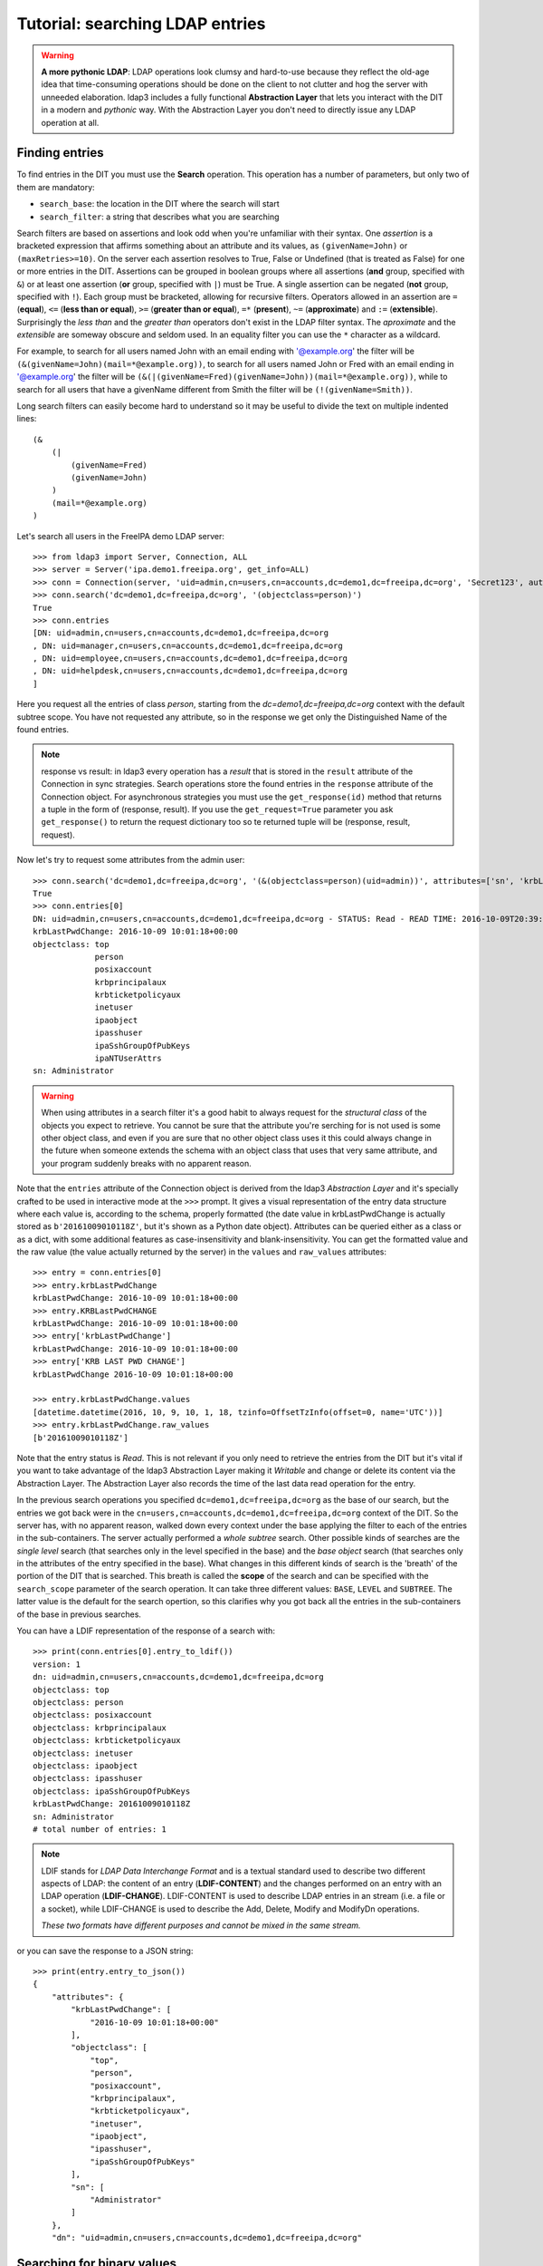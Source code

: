 Tutorial: searching LDAP entries
################################

.. warning:: **A more pythonic LDAP**: LDAP operations look clumsy and hard-to-use because they reflect the old-age idea that time-consuming operations
    should be done on the client to not clutter and hog the server with unneeded elaboration. ldap3 includes a fully functional **Abstraction
    Layer** that lets you interact with the DIT in a modern and *pythonic* way. With the Abstraction Layer you don't need to directly issue any
    LDAP operation at all.

Finding entries
===============
To find entries in the DIT you must use the **Search** operation. This operation has a number of parameters, but only two of them are mandatory:

* ``search_base``: the location in the DIT where the search will start

* ``search_filter``: a string that describes what you are searching

Search filters are based on assertions and look odd when you're unfamiliar with their syntax. One *assertion* is a bracketed expression
that affirms something about an attribute and its values, as ``(givenName=John)`` or ``(maxRetries>=10)``. On the server each assertion resolves
to True, False or Undefined (that is treated as False) for one or more entries in the DIT. Assertions can be grouped in boolean groups
where all assertions (**and** group, specified with ``&``) or at least one assertion (**or** group, specified with ``|``) must be True. A single
assertion can be negated (**not** group, specified with ``!``). Each group must be bracketed, allowing for recursive filters.
Operators allowed in an assertion are ``=`` (**equal**), ``<=`` (**less than or equal**), ``>=`` (**greater than or equal**), ``=*`` (**present**), ``~=``
(**approximate**) and ``:=`` (**extensible**). Surprisingly the *less than* and the *greater than* operators don't exist in the LDAP filter syntax.
The *aproximate* and the *extensible* are someway obscure and seldom used. In an equality filter you can use the ``*`` character as a wildcard.

For example, to search for all users named John with an email ending with '@example.org' the filter will be ``(&(givenName=John)(mail=*@example.org))``,
to search for all users named John or Fred with an email ending in '@example.org' the filter will be
``(&(|(givenName=Fred)(givenName=John))(mail=*@example.org))``, while to search for all users that have a givenName different from Smith the filter
will be ``(!(givenName=Smith))``.

Long search filters can easily become hard to understand so it may be useful to divide the text on multiple indented lines::

    (&
        (|
            (givenName=Fred)
            (givenName=John)
        )
        (mail=*@example.org)
    )

Let's search all users in the FreeIPA demo LDAP server::

    >>> from ldap3 import Server, Connection, ALL
    >>> server = Server('ipa.demo1.freeipa.org', get_info=ALL)
    >>> conn = Connection(server, 'uid=admin,cn=users,cn=accounts,dc=demo1,dc=freeipa,dc=org', 'Secret123', auto_bind=True)
    >>> conn.search('dc=demo1,dc=freeipa,dc=org', '(objectclass=person)')
    True
    >>> conn.entries
    [DN: uid=admin,cn=users,cn=accounts,dc=demo1,dc=freeipa,dc=org
    , DN: uid=manager,cn=users,cn=accounts,dc=demo1,dc=freeipa,dc=org
    , DN: uid=employee,cn=users,cn=accounts,dc=demo1,dc=freeipa,dc=org
    , DN: uid=helpdesk,cn=users,cn=accounts,dc=demo1,dc=freeipa,dc=org
    ]

Here you request all the entries of class *person*, starting from the *dc=demo1,dc=freeipa,dc=org* context with the default subtree scope.
You have not requested any attribute, so in the response we get only the Distinguished Name of the found entries.

.. note:: response vs result: in ldap3 every operation has a *result* that is stored in the ``result`` attribute of the Connection in sync strategies.
    Search operations store the found entries in the ``response`` attribute of the Connection object. For asynchronous strategies you must use the ``get_response(id)`` method
    that returns a tuple in the form of (response, result). If you use the ``get_request=True`` parameter you ask ``get_response()`` to return the request dictionary too
    so te returned tuple will be (response, result, request).


Now let's try to request some attributes from the admin user::

    >>> conn.search('dc=demo1,dc=freeipa,dc=org', '(&(objectclass=person)(uid=admin))', attributes=['sn', 'krbLastPwdChange', 'objectclass'])
    True
    >>> conn.entries[0]
    DN: uid=admin,cn=users,cn=accounts,dc=demo1,dc=freeipa,dc=org - STATUS: Read - READ TIME: 2016-10-09T20:39:32.711000
    krbLastPwdChange: 2016-10-09 10:01:18+00:00
    objectclass: top
                 person
                 posixaccount
                 krbprincipalaux
                 krbticketpolicyaux
                 inetuser
                 ipaobject
                 ipasshuser
                 ipaSshGroupOfPubKeys
                 ipaNTUserAttrs
    sn: Administrator

.. warning::
    When using attributes in a search filter it's a good habit to always request for the *structural class* of the objects you expect to retrieve.
    You cannot be sure that the attribute you're serching for is not used is some other object class, and even if you are sure that no other
    object class uses it this could always change in the future when someone extends the schema with an object class that uses that very
    same attribute, and your program suddenly breaks with no apparent reason.

Note that the ``entries`` attribute of the Connection object is derived from the ldap3 *Abstraction Layer* and it's specially crafted to be used in interactive mode
at the ``>>>`` prompt. It gives a visual representation of the entry data structure where each value is, according to the schema, properly formatted
(the date value in krbLastPwdChange is actually stored as ``b'20161009010118Z'``, but it's shown as a Python date object). Attributes can be queried
either as a class or as a dict, with some additional features as case-insensitivity and blank-insensitivity. You can get the formatted
value and the raw value (the value actually returned by the server) in the ``values`` and ``raw_values`` attributes::

    >>> entry = conn.entries[0]
    >>> entry.krbLastPwdChange
    krbLastPwdChange: 2016-10-09 10:01:18+00:00
    >>> entry.KRBLastPwdCHANGE
    krbLastPwdChange: 2016-10-09 10:01:18+00:00
    >>> entry['krbLastPwdChange']
    krbLastPwdChange: 2016-10-09 10:01:18+00:00
    >>> entry['KRB LAST PWD CHANGE']
    krbLastPwdChange 2016-10-09 10:01:18+00:00

    >>> entry.krbLastPwdChange.values
    [datetime.datetime(2016, 10, 9, 10, 1, 18, tzinfo=OffsetTzInfo(offset=0, name='UTC'))]
    >>> entry.krbLastPwdChange.raw_values
    [b'20161009010118Z']

Note that the entry status is *Read*. This is not relevant if you only need to retrieve the entries from the DIT but it's vital if you want to take advantage
of the ldap3 Abstraction Layer making it *Writable* and change or delete its content via the Abstraction Layer. The Abstraction Layer also records the time
of the last data read operation for the entry.

In the previous search operations you specified ``dc=demo1,dc=freeipa,dc=org`` as the base of our search, but the entries we got back were in the
``cn=users,cn=accounts,dc=demo1,dc=freeipa,dc=org`` context of the DIT. So the server has, with no apparent reason, walked down every context under
the base applying the filter to each of the entries in the sub-containers. The server actually performed a *whole subtree* search. Other possible kinds
of searches are the *single level* search (that searches only in the level specified in the base) and the *base object* search (that searches only in the
attributes of the entry specified in the base). What changes in this different kinds of search is the 'breath' of the portion of the DIT that is searched.
This breath is called the **scope** of the search and can be specified with the ``search_scope`` parameter of the search operation. It can take three
different values: ``BASE``, ``LEVEL`` and ``SUBTREE``. The latter value is the default for the search opertion, so this clarifies why you got back all the
entries in the sub-containers of the base in previous searches.

You can have a LDIF representation of the response of a search with::

    >>> print(conn.entries[0].entry_to_ldif())
    version: 1
    dn: uid=admin,cn=users,cn=accounts,dc=demo1,dc=freeipa,dc=org
    objectclass: top
    objectclass: person
    objectclass: posixaccount
    objectclass: krbprincipalaux
    objectclass: krbticketpolicyaux
    objectclass: inetuser
    objectclass: ipaobject
    objectclass: ipasshuser
    objectclass: ipaSshGroupOfPubKeys
    krbLastPwdChange: 20161009010118Z
    sn: Administrator
    # total number of entries: 1

.. note::
    LDIF stands for *LDAP Data Interchange Format* and is a textual standard used to describe two different aspects of LDAP: the content of an
    entry (**LDIF-CONTENT**) and the changes performed on an entry with an LDAP operation (**LDIF-CHANGE**). LDIF-CONTENT is used to describe
    LDAP entries in an stream (i.e. a file or a socket), while LDIF-CHANGE is used to describe the Add, Delete, Modify and ModifyDn operations.

    *These two formats have different purposes and cannot be mixed in the same stream.*

or you can save the response to a JSON string::

    >>> print(entry.entry_to_json())
    {
        "attributes": {
            "krbLastPwdChange": [
                "2016-10-09 10:01:18+00:00"
            ],
            "objectclass": [
                "top",
                "person",
                "posixaccount",
                "krbprincipalaux",
                "krbticketpolicyaux",
                "inetuser",
                "ipaobject",
                "ipasshuser",
                "ipaSshGroupOfPubKeys"
            ],
            "sn": [
                "Administrator"
            ]
        },
        "dn": "uid=admin,cn=users,cn=accounts,dc=demo1,dc=freeipa,dc=org"

Searching for binary values
===========================
To search for a binary value you must use the RFC4515 ASCII escape sequence for each unicode point in the search assertion. ldap3 provides the helper function
*escape_bytes(byte_value)* in ldap3.utils.conv to properly escape a byte sequence::

    >>> from ldap3.utils.conv import escape_bytes
    >>> unique_id = b'\xca@\xf2k\x1d\x86\xcaL\xb7\xa2\xca@\xf2k\x1d\x86'
    >>> search_filter = '(nsUniqueID=' + escape_bytes(unique_id) + ')'
    >>> conn.search('dc=demo1,dc=freeipa,dc=org', search_filter, attributes=['nsUniqueId'])

``search_filter`` will contain ``(nsUniqueID=\\ca\\40\\f2\\6b\\1d\\86\\ca\\4c\\b7\\a2\\ca\\40\\f2\\6b\\1d\\86)``. The \\xx escaping format is specific to the LDAP protocol.

Entries Retrieval
=================
Raw values for the attributes retrieved in an entry are stored in the ``raw_attributes`` dictonary in the ``response``
attribute.

ldap3 provides some **standard formatters** used to format the values retrieved in a Search operation as
specified by the RFCs according to the current schema syntaxes. If the schema
is known (with ``get_info=SCHEMA`` or ``get_info=ALL`` in the Server object) and the ``check_names``
parameter of the Connection object is set to True, the ``attributes`` attribute is populated with the formatted values.
If the attribute is defined in the schema as *multi valued* then the attribute value is returned as a list (even if only
a single value is present) else it's returned as a single value.

**Custom formatters** can be added to specify how attribute values are returned. A formatter must be a callable that receives
a bytes value and returns an object.

What about empty attributes?
============================
In LDAP an attribute must always have a value. An attribute with no value is immediately removed by the LDAP server. This makes
harder to access the entry in your code because you must always check if an attribute key is present before accessing its value.
ldap3 helps you to write simpler code because it by default returns an empty attribute even if it is not present in the LDAP.
You can change this behaviour setting to False the ``return_empty_attributes`` parameter in the Connection object.

Simple Paged search
===================
The Search operation can perform a *simple paged search* as specified in RFC 2696. The RFC states that you can ask the server
to return a specific number of entries in each response set. With every search the server sends back a cookie that you have to
provide in each subsequent search. All this information must be passed in a Control attached to the request and the server responds
with similar information in a Control attached to the response.
ldap3 hides all this machinery in the ``paged_search()`` function of the **extend.standard** namespace::

    >>> entries = conn.extend.standard.paged_search('dc=demo1,dc=freeipa,dc=org', '(objectClass=person)', attributes=['cn', 'givenName'], paged_size=5)
    >>> for entry in entries:
    >>>     print(entry)

Entries are returned in a generator, that is better when you have very long list of entries or have memory limitation. Also it sends
the requests to the LDAP server only when entries are consumed in the generator. Remember that a generator can be used only one time,
so you must elaborate the results in a sequential way. If you don't want the entries returned in a generator you can pass the
``generator=False`` parameter to get all the entries in a list. In this case all the paged searches are performed by the ``paged_search()``
function and the set of entries found are queued in a list that is returned.

If you want to directly use the Search operation to perform a Paged search your code should be similar to the following::

    >>> searchParameters = { 'search_base': 'dc=demo1,dc=freeipa,dc=org',
    >>>                      'search_filter': '(objectClass=Person)',
    >>>                      'attributes': ['cn', 'givenName'],
    >>>                      'paged_size': 5 }
    >>> while True:
    >>>     conn.search(**searchParameters)
    >>>     for entry in conn.entries:
    >>>         print(entry)
    >>>     cookie = conn.result['controls']['1.2.840.113556.1.4.319']['value']['cookie']
    >>>     if cookie:
    >>>         searchParameters['paged_cookie'] = cookie
    >>>     else:
    >>>         break

Even in this case the ldap3 library hides the Simple Paged Control machinery but you have to manage the cookie by yourself.
The code would be much longer if you would manage directly manage the Simple Search Control. Also you loose the generator feature.

.. note::

   After performing a traditional LDAP Search operation with a SYNC strategy you get back a collection of Entries in the ``entries`` property
   of the Connection object. This collection behaves as the Entries collection of a Reader cursor. For more comprehensive information about
   the Search operation, see the :doc:`SEARCH <searches>` documentation. An Entry in the ``entries`` collection can be modified converting it to
   a Writable one and applying modifications to it as described in the next chapter.
